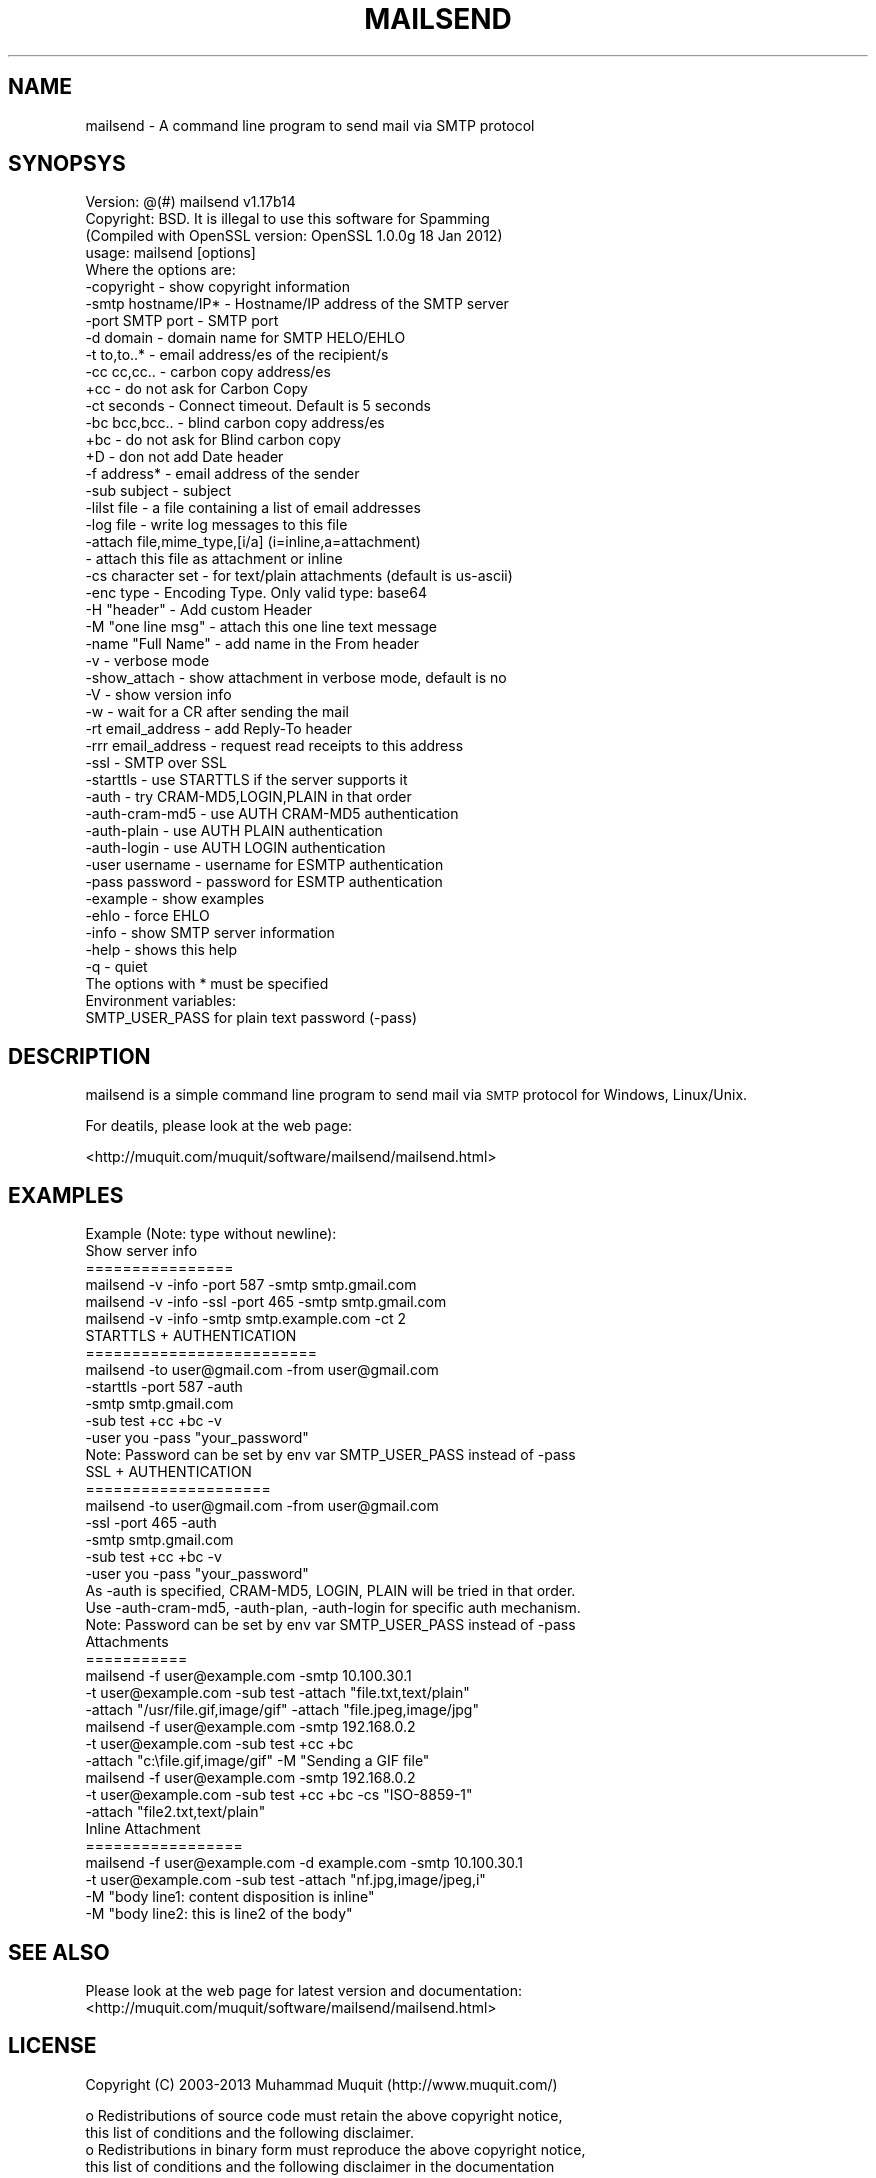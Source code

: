 .\" Automatically generated by Pod::Man 2.23 (Pod::Simple 3.14)
.\"
.\" Standard preamble:
.\" ========================================================================
.de Sp \" Vertical space (when we can't use .PP)
.if t .sp .5v
.if n .sp
..
.de Vb \" Begin verbatim text
.ft CW
.nf
.ne \\$1
..
.de Ve \" End verbatim text
.ft R
.fi
..
.\" Set up some character translations and predefined strings.  \*(-- will
.\" give an unbreakable dash, \*(PI will give pi, \*(L" will give a left
.\" double quote, and \*(R" will give a right double quote.  \*(C+ will
.\" give a nicer C++.  Capital omega is used to do unbreakable dashes and
.\" therefore won't be available.  \*(C` and \*(C' expand to `' in nroff,
.\" nothing in troff, for use with C<>.
.tr \(*W-
.ds C+ C\v'-.1v'\h'-1p'\s-2+\h'-1p'+\s0\v'.1v'\h'-1p'
.ie n \{\
.    ds -- \(*W-
.    ds PI pi
.    if (\n(.H=4u)&(1m=24u) .ds -- \(*W\h'-12u'\(*W\h'-12u'-\" diablo 10 pitch
.    if (\n(.H=4u)&(1m=20u) .ds -- \(*W\h'-12u'\(*W\h'-8u'-\"  diablo 12 pitch
.    ds L" ""
.    ds R" ""
.    ds C` ""
.    ds C' ""
'br\}
.el\{\
.    ds -- \|\(em\|
.    ds PI \(*p
.    ds L" ``
.    ds R" ''
'br\}
.\"
.\" Escape single quotes in literal strings from groff's Unicode transform.
.ie \n(.g .ds Aq \(aq
.el       .ds Aq '
.\"
.\" If the F register is turned on, we'll generate index entries on stderr for
.\" titles (.TH), headers (.SH), subsections (.SS), items (.Ip), and index
.\" entries marked with X<> in POD.  Of course, you'll have to process the
.\" output yourself in some meaningful fashion.
.ie \nF \{\
.    de IX
.    tm Index:\\$1\t\\n%\t"\\$2"
..
.    nr % 0
.    rr F
.\}
.el \{\
.    de IX
..
.\}
.\"
.\" Accent mark definitions (@(#)ms.acc 1.5 88/02/08 SMI; from UCB 4.2).
.\" Fear.  Run.  Save yourself.  No user-serviceable parts.
.    \" fudge factors for nroff and troff
.if n \{\
.    ds #H 0
.    ds #V .8m
.    ds #F .3m
.    ds #[ \f1
.    ds #] \fP
.\}
.if t \{\
.    ds #H ((1u-(\\\\n(.fu%2u))*.13m)
.    ds #V .6m
.    ds #F 0
.    ds #[ \&
.    ds #] \&
.\}
.    \" simple accents for nroff and troff
.if n \{\
.    ds ' \&
.    ds ` \&
.    ds ^ \&
.    ds , \&
.    ds ~ ~
.    ds /
.\}
.if t \{\
.    ds ' \\k:\h'-(\\n(.wu*8/10-\*(#H)'\'\h"|\\n:u"
.    ds ` \\k:\h'-(\\n(.wu*8/10-\*(#H)'\`\h'|\\n:u'
.    ds ^ \\k:\h'-(\\n(.wu*10/11-\*(#H)'^\h'|\\n:u'
.    ds , \\k:\h'-(\\n(.wu*8/10)',\h'|\\n:u'
.    ds ~ \\k:\h'-(\\n(.wu-\*(#H-.1m)'~\h'|\\n:u'
.    ds / \\k:\h'-(\\n(.wu*8/10-\*(#H)'\z\(sl\h'|\\n:u'
.\}
.    \" troff and (daisy-wheel) nroff accents
.ds : \\k:\h'-(\\n(.wu*8/10-\*(#H+.1m+\*(#F)'\v'-\*(#V'\z.\h'.2m+\*(#F'.\h'|\\n:u'\v'\*(#V'
.ds 8 \h'\*(#H'\(*b\h'-\*(#H'
.ds o \\k:\h'-(\\n(.wu+\w'\(de'u-\*(#H)/2u'\v'-.3n'\*(#[\z\(de\v'.3n'\h'|\\n:u'\*(#]
.ds d- \h'\*(#H'\(pd\h'-\w'~'u'\v'-.25m'\f2\(hy\fP\v'.25m'\h'-\*(#H'
.ds D- D\\k:\h'-\w'D'u'\v'-.11m'\z\(hy\v'.11m'\h'|\\n:u'
.ds th \*(#[\v'.3m'\s+1I\s-1\v'-.3m'\h'-(\w'I'u*2/3)'\s-1o\s+1\*(#]
.ds Th \*(#[\s+2I\s-2\h'-\w'I'u*3/5'\v'-.3m'o\v'.3m'\*(#]
.ds ae a\h'-(\w'a'u*4/10)'e
.ds Ae A\h'-(\w'A'u*4/10)'E
.    \" corrections for vroff
.if v .ds ~ \\k:\h'-(\\n(.wu*9/10-\*(#H)'\s-2\u~\d\s+2\h'|\\n:u'
.if v .ds ^ \\k:\h'-(\\n(.wu*10/11-\*(#H)'\v'-.4m'^\v'.4m'\h'|\\n:u'
.    \" for low resolution devices (crt and lpr)
.if \n(.H>23 .if \n(.V>19 \
\{\
.    ds : e
.    ds 8 ss
.    ds o a
.    ds d- d\h'-1'\(ga
.    ds D- D\h'-1'\(hy
.    ds th \o'bp'
.    ds Th \o'LP'
.    ds ae ae
.    ds Ae AE
.\}
.rm #[ #] #H #V #F C
.\" ========================================================================
.\"
.IX Title "MAILSEND 1"
.TH MAILSEND 1 "2013-10-20" "mailsend 1.17b14" "User Commands"
.\" For nroff, turn off justification.  Always turn off hyphenation; it makes
.\" way too many mistakes in technical documents.
.if n .ad l
.nh
.SH "NAME"
mailsend \- A command line program to send mail via SMTP protocol
.SH "SYNOPSYS"
.IX Header "SYNOPSYS"
.Vb 1
\& Version: @(#) mailsend v1.17b14
\&
\& Copyright: BSD. It is illegal to use this software for Spamming
\&
\& (Compiled with OpenSSL version: OpenSSL 1.0.0g 18 Jan 2012)
\& usage: mailsend [options]
\& Where the options are:
\&  \-copyright            \- show copyright information
\&  \-smtp hostname/IP*    \- Hostname/IP address of the SMTP server
\&  \-port SMTP port       \- SMTP port
\&  \-d    domain          \- domain name for SMTP HELO/EHLO
\&  \-t    to,to..*        \- email address/es of the recipient/s
\&  \-cc   cc,cc..         \- carbon copy address/es
\&  +cc                   \- do not ask for Carbon Copy
\&  \-ct   seconds         \- Connect timeout. Default is 5 seconds
\&  \-bc   bcc,bcc..       \- blind carbon copy address/es
\&  +bc                   \- do not ask for Blind carbon copy
\&  +D                    \- don not add Date header
\&  \-f    address*        \- email address of the sender
\&  \-sub  subject         \- subject
\&  \-lilst file           \- a file containing a list of email addresses
\&  \-log file             \- write log messages to this file
\&  \-attach file,mime_type,[i/a] (i=inline,a=attachment)
\&                        \- attach this file as attachment or inline
\&  \-cs   character set   \- for text/plain attachments (default is us\-ascii)
\&  \-enc  type            \- Encoding Type. Only valid type: base64
\&  \-H    "header"        \- Add custom Header
\&  \-M    "one line msg"  \- attach this one line text message
\&  \-name "Full Name"     \- add name in the From header
\&  \-v                    \- verbose mode
\&  \-show_attach          \- show attachment in verbose mode, default is no
\&  \-V                    \- show version info
\&  \-w                    \- wait for a CR after sending the mail
\&  \-rt  email_address    \- add Reply\-To header
\&  \-rrr email_address    \- request read receipts to this address
\&  \-ssl                  \- SMTP over SSL
\&  \-starttls             \- use STARTTLS if the server supports it
\&  \-auth                 \- try CRAM\-MD5,LOGIN,PLAIN in that order
\&  \-auth\-cram\-md5        \- use AUTH CRAM\-MD5 authentication
\&  \-auth\-plain           \- use AUTH PLAIN authentication
\&  \-auth\-login           \- use AUTH LOGIN authentication
\&  \-user username        \- username for ESMTP authentication
\&  \-pass password        \- password for ESMTP authentication
\&  \-example              \- show examples
\&  \-ehlo                 \- force EHLO
\&  \-info                 \- show SMTP server information
\&  \-help                 \- shows this help
\&  \-q                    \- quiet
\&
\& The options with * must be specified
\& Environment variables:
\&  SMTP_USER_PASS for plain text password (\-pass)
.Ve
.SH "DESCRIPTION"
.IX Header "DESCRIPTION"
mailsend is a simple command line program to send mail via \s-1SMTP\s0 protocol 
for Windows, Linux/Unix.
.PP
For deatils, please look at the web page:
.PP
<http://muquit.com/muquit/software/mailsend/mailsend.html>
.SH "EXAMPLES"
.IX Header "EXAMPLES"
.Vb 6
\& Example (Note: type without newline):
\& Show server info
\& ================
\& mailsend \-v \-info \-port 587 \-smtp smtp.gmail.com
\& mailsend \-v \-info \-ssl \-port 465 \-smtp smtp.gmail.com
\& mailsend \-v \-info \-smtp smtp.example.com \-ct 2
\&
\& STARTTLS + AUTHENTICATION
\& =========================
\& mailsend \-to user@gmail.com \-from user@gmail.com
\& \-starttls \-port 587 \-auth
\& \-smtp smtp.gmail.com
\& \-sub test +cc +bc \-v
\& \-user you \-pass "your_password"
\& Note: Password can be set by env var SMTP_USER_PASS instead of \-pass
\&
\& SSL + AUTHENTICATION
\& ====================
\& mailsend \-to user@gmail.com \-from user@gmail.com
\& \-ssl \-port 465 \-auth
\& \-smtp smtp.gmail.com
\& \-sub test +cc +bc \-v
\& \-user you \-pass "your_password"
\&
\& As \-auth is specified, CRAM\-MD5, LOGIN, PLAIN will be tried in that order.
\& Use \-auth\-cram\-md5, \-auth\-plan, \-auth\-login for specific auth mechanism.
\&
\& Note: Password can be set by env var SMTP_USER_PASS instead of \-pass
\&
\& Attachments
\& ===========
\& mailsend \-f user@example.com \-smtp 10.100.30.1
\&  \-t user@example.com \-sub test \-attach "file.txt,text/plain"
\&  \-attach "/usr/file.gif,image/gif" \-attach "file.jpeg,image/jpg"
\&
\& mailsend \-f user@example.com \-smtp 192.168.0.2
\&  \-t user@example.com \-sub test +cc +bc
\&  \-attach "c:\efile.gif,image/gif" \-M "Sending a GIF file"
\&
\& mailsend \-f user@example.com \-smtp 192.168.0.2
\&  \-t user@example.com \-sub test +cc +bc \-cs "ISO\-8859\-1"
\&  \-attach "file2.txt,text/plain"
\&
\& Inline Attachment
\& =================
\& mailsend \-f user@example.com \-d example.com \-smtp 10.100.30.1
\&  \-t user@example.com \-sub test \-attach "nf.jpg,image/jpeg,i"
\&  \-M "body line1: content disposition is inline"
\&  \-M "body line2: this is line2 of the body"
.Ve
.SH "SEE ALSO"
.IX Header "SEE ALSO"
Please look at the web page for latest version and documentation:
<http://muquit.com/muquit/software/mailsend/mailsend.html>
.SH "LICENSE"
.IX Header "LICENSE"
Copyright (C) 2003\-2013  Muhammad Muquit (http://www.muquit.com/)
.PP
.Vb 2
\& o Redistributions of source code must retain the above copyright notice, 
\&this list of conditions and the following disclaimer.
\&
\& o Redistributions in binary form must reproduce the above copyright notice, 
\&this list of conditions and the following disclaimer in the documentation 
\&and/or other materials provided with the distribution.
\&
\& o Neither the name of the author MUHAMMAD MUQUIT (http://www.muquit.com/)
\&nor the names of its contributors may be used to endorse or promote 
\&products derived from this software without specific prior written 
\&permission.
.Ve
.PP
\&\s-1THIS\s0 \s-1SOFTWARE\s0 \s-1IS\s0 \s-1PROVIDED\s0 \s-1BY\s0 \s-1THE\s0 \s-1COPYRIGHT\s0 \s-1HOLDERS\s0 \s-1AND\s0 \s-1CONTRIBUTORS\s0 \*(L"\s-1AS\s0 \s-1IS\s0\*(R" 
\&\s-1AND\s0 \s-1ANY\s0 \s-1EXPRESS\s0 \s-1OR\s0 \s-1IMPLIED\s0 \s-1WARRANTIES\s0, \s-1INCLUDING\s0, \s-1BUT\s0 \s-1NOT\s0 \s-1LIMITED\s0 \s-1TO\s0, \s-1THE\s0 
\&\s-1IMPLIED\s0 \s-1WARRANTIES\s0 \s-1OF\s0 \s-1MERCHANTABILITY\s0 \s-1AND\s0 \s-1FITNESS\s0 \s-1FOR\s0 A \s-1PARTICULAR\s0 \s-1PURPOSE\s0 
\&\s-1ARE\s0 \s-1DISCLAIMED\s0. \s-1IN\s0 \s-1NO\s0 \s-1EVENT\s0 \s-1SHALL\s0 \s-1THE\s0 \s-1COPYRIGHT\s0 \s-1HOLDER\s0 \s-1OR\s0 \s-1CONTRIBUTORS\s0 \s-1BE\s0 
\&\s-1LIABLE\s0 \s-1FOR\s0 \s-1ANY\s0 \s-1DIRECT\s0, \s-1INDIRECT\s0, \s-1INCIDENTAL\s0, \s-1SPECIAL\s0, \s-1EXEMPLARY\s0, \s-1OR\s0 
\&\s-1CONSEQUENTIAL\s0 \s-1DAMAGES\s0 (\s-1INCLUDING\s0, \s-1BUT\s0 \s-1NOT\s0 \s-1LIMITED\s0 \s-1TO\s0, \s-1PROCUREMENT\s0 \s-1OF\s0 
\&\s-1SUBSTITUTE\s0 \s-1GOODS\s0 \s-1OR\s0 \s-1SERVICES\s0; \s-1LOSS\s0 \s-1OF\s0 \s-1USE\s0, \s-1DATA\s0, \s-1OR\s0 \s-1PROFITS\s0; \s-1OR\s0 \s-1BUSINESS\s0 
\&\s-1INTERRUPTION\s0) \s-1HOWEVER\s0 \s-1CAUSED\s0 \s-1AND\s0 \s-1ON\s0 \s-1ANY\s0 \s-1THEORY\s0 \s-1OF\s0 \s-1LIABILITY\s0, \s-1WHETHER\s0 \s-1IN\s0 
\&\s-1CONTRACT\s0, \s-1STRICT\s0 \s-1LIABILITY\s0, \s-1OR\s0 \s-1TORT\s0 (\s-1INCLUDING\s0 \s-1NEGLIGENCE\s0 \s-1OR\s0 \s-1OTHERWISE\s0) 
\&\s-1ARISING\s0 \s-1IN\s0 \s-1ANY\s0 \s-1WAY\s0 \s-1OUT\s0 \s-1OF\s0 \s-1THE\s0 \s-1USE\s0 \s-1OF\s0 \s-1THIS\s0 \s-1SOFTWARE\s0, \s-1EVEN\s0 \s-1IF\s0 \s-1ADVISED\s0 \s-1OF\s0 \s-1THE\s0 
\&\s-1POSSIBILITY\s0 \s-1OF\s0 \s-1SUCH\s0 \s-1DAMAGE\s0.
.SH "AUTHOR"
.IX Header "AUTHOR"
mailsend is written by Muhammad Muquit <muquit@muquit.com>.
Homepage: <http://www.muquit.com/>.
